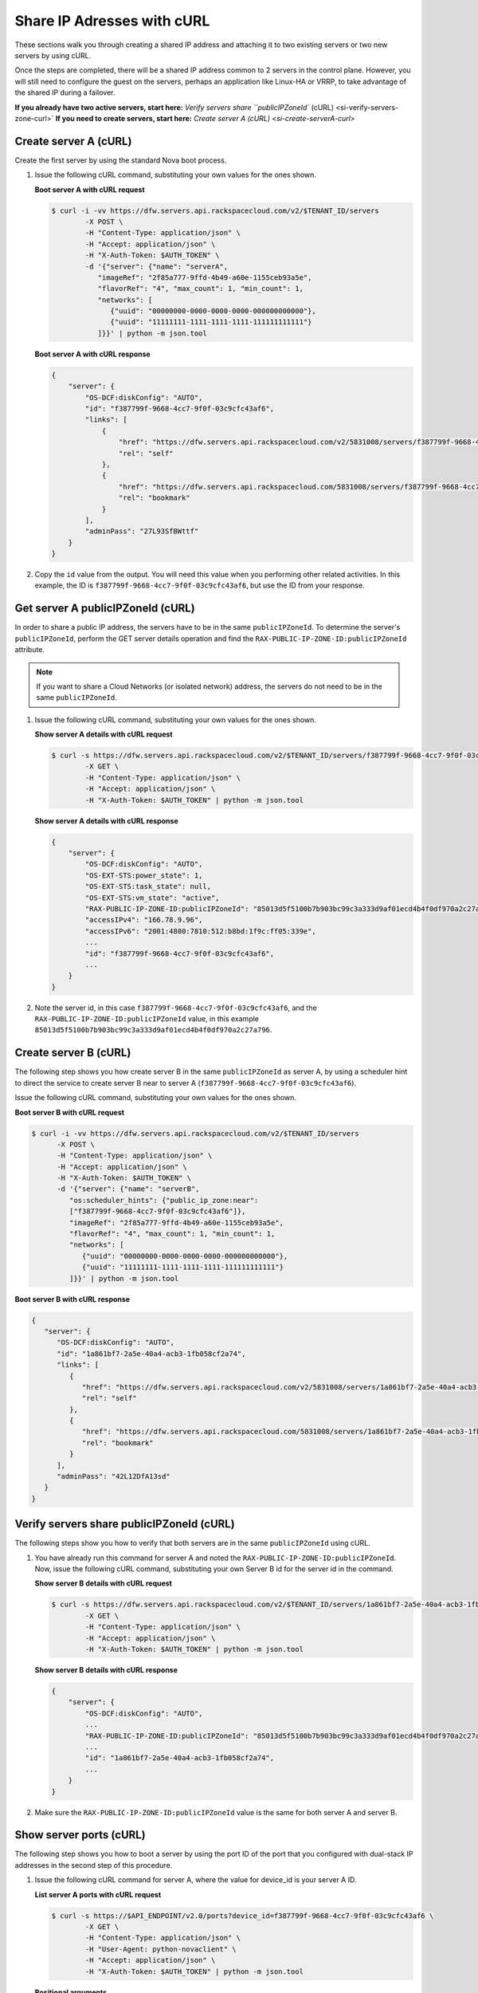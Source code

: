 .. _share-ips-with-curl:

Share IP Adresses with cURL
---------------------------

These sections walk you through creating a shared IP address and attaching it to two 
existing servers or two new servers by using cURL.

Once the steps are completed, there will be a shared IP address common to 2 servers in the 
control plane. However, you will still need to configure the guest on the servers, perhaps 
an application like Linux-HA or VRRP, to take advantage of the shared IP during a failover.

**If you already have two active servers, start here:** `Verify servers share ``publicIPZoneId`` (cURL) <si-verify-servers-zone-curl>`
**If you need to create servers, start here:** `Create server A (cURL) <si-create-serverA-curl>`

.. _si-create-serverA-curl:

Create server A (cURL)
~~~~~~~~~~~~~~~~~~~~~~

Create the first server by using the standard Nova boot process.

#. Issue the following cURL command, substituting your own values for the ones shown.

   **Boot server A with cURL request**

   .. code::  

      $ curl -i -vv https://dfw.servers.api.rackspacecloud.com/v2/$TENANT_ID/servers
              -X POST \
              -H "Content-Type: application/json" \
              -H "Accept: application/json" \
              -H "X-Auth-Token: $AUTH_TOKEN" \
              -d '{"server": {"name": "serverA", 
                 "imageRef": "2f85a777-9ffd-4b49-a60e-1155ceb93a5e", 
                 "flavorRef": "4", "max_count": 1, "min_count": 1, 
                 "networks": [
                    {"uuid": "00000000-0000-0000-0000-000000000000"}, 
                    {"uuid": "11111111-1111-1111-1111-111111111111"}
                 ]}}' | python -m json.tool

   **Boot server A with cURL response**

   .. code::  

       {
           "server": {
               "OS-DCF:diskConfig": "AUTO", 
               "id": "f387799f-9668-4cc7-9f0f-03c9cfc43af6", 
               "links": [
                   {
                       "href": "https://dfw.servers.api.rackspacecloud.com/v2/5831008/servers/f387799f-9668-4cc7-9f0f-03c9cfc43af6", 
                       "rel": "self"
                   }, 
                   {
                       "href": "https://dfw.servers.api.rackspacecloud.com/5831008/servers/f387799f-9668-4cc7-9f0f-03c9cfc43af6", 
                       "rel": "bookmark"
                   }
               ], 
               "adminPass": "27L93SfBWttf"
           }
       }
                                   

2. Copy the ``id`` value from the output. You will need this value when you performing 
   other related activities. In this example, the ID is ``f387799f-9668-4cc7-9f0f-03c9cfc43af6``, 
   but use the ID from your response.

.. _si-get-serverA-zone-curl:

Get server A publicIPZoneId (cURL)
~~~~~~~~~~~~~~~~~~~~~~~~~~~~~~~~~~

In order to share a public IP address, the servers have to be in the same ``publicIPZoneId``. 
To determine the server's ``publicIPZoneId``, perform the GET server details operation and 
find the ``RAX-PUBLIC-IP-ZONE-ID:publicIPZoneId`` attribute.

..  note:: 

    If you want to share a Cloud Networks (or isolated network) address, the servers do not 
    need to be in the same ``publicIPZoneId``.

#. Issue the following cURL command, substituting your own values for the ones shown.

   **Show server A details with cURL request**

   .. code::  

      $ curl -s https://dfw.servers.api.rackspacecloud.com/v2/$TENANT_ID/servers/f387799f-9668-4cc7-9f0f-03c9cfc43af6 \
              -X GET \
              -H "Content-Type: application/json" \
              -H "Accept: application/json" \
              -H "X-Auth-Token: $AUTH_TOKEN" | python -m json.tool

   **Show server A details with cURL response**

   .. code::  

       {
           "server": {
               "OS-DCF:diskConfig": "AUTO", 
               "OS-EXT-STS:power_state": 1, 
               "OS-EXT-STS:task_state": null, 
               "OS-EXT-STS:vm_state": "active", 
               "RAX-PUBLIC-IP-ZONE-ID:publicIPZoneId": "85013d5f5100b7b903bc99c3a333d9af01ecd4b4f0df970a2c27a796", 
               "accessIPv4": "166.78.9.96", 
               "accessIPv6": "2001:4800:7810:512:b8bd:1f9c:ff05:339e",  
               ...
               "id": "f387799f-9668-4cc7-9f0f-03c9cfc43af6",
               ...
           }
       }
                                   

#. Note the server id, in this case ``f387799f-9668-4cc7-9f0f-03c9cfc43af6``, and the
   ``RAX-PUBLIC-IP-ZONE-ID:publicIPZoneId`` value, in this example
   ``85013d5f5100b7b903bc99c3a333d9af01ecd4b4f0df970a2c27a796``.

.. _si-create-serverB-curl:

Create server B (cURL)
~~~~~~~~~~~~~~~~~~~~~~

The following step shows you how create server B in the same ``publicIPZoneId`` as server 
A, by using a scheduler hint to direct the service to create server B near to server A 
(``f387799f-9668-4cc7-9f0f-03c9cfc43af6``).

Issue the following cURL command, substituting your own values for the ones shown.

**Boot server B with cURL request**

.. code::  

   $ curl -i -vv https://dfw.servers.api.rackspacecloud.com/v2/$TENANT_ID/servers
         -X POST \
         -H "Content-Type: application/json" \
         -H "Accept: application/json" \
         -H "X-Auth-Token: $AUTH_TOKEN" \
         -d '{"server": {"name": "serverB", 
            "os:scheduler_hints": {"public_ip_zone:near": 
            ["f387799f-9668-4cc7-9f0f-03c9cfc43af6"]},
            "imageRef": "2f85a777-9ffd-4b49-a60e-1155ceb93a5e", 
            "flavorRef": "4", "max_count": 1, "min_count": 1, 
            "networks": [
               {"uuid": "00000000-0000-0000-0000-000000000000"}, 
               {"uuid": "11111111-1111-1111-1111-111111111111"}
            ]}}' | python -m json.tool

**Boot server B with cURL response**

.. code::  

   {
      "server": {
         "OS-DCF:diskConfig": "AUTO", 
         "id": "1a861bf7-2a5e-40a4-acb3-1fb058cf2a74", 
         "links": [
            {
               "href": "https://dfw.servers.api.rackspacecloud.com/v2/5831008/servers/1a861bf7-2a5e-40a4-acb3-1fb058cf2a74", 
               "rel": "self"
            }, 
            {
               "href": "https://dfw.servers.api.rackspacecloud.com/5831008/servers/1a861bf7-2a5e-40a4-acb3-1fb058cf2a74", 
               "rel": "bookmark"
            }
         ], 
         "adminPass": "42L12DfA13sd"
      }
   }
            
.. _si-verify-servers-zone-curl:

Verify servers share publicIPZoneId (cURL)
~~~~~~~~~~~~~~~~~~~~~~~~~~~~~~~~~~~~~~~~~~~

The following steps show you how to verify that both servers are in the same 
``publicIPZoneId`` using cURL.


#. You have already run this command for server A and noted the 
   ``RAX-PUBLIC-IP-ZONE-ID:publicIPZoneId``. Now, issue the following cURL command, 
   substituting your own Server B id for the server id in the command.
   
   **Show server B details with cURL request**

   .. code::  

      $ curl -s https://dfw.servers.api.rackspacecloud.com/v2/$TENANT_ID/servers/1a861bf7-2a5e-40a4-acb3-1fb058cf2a74 \
              -X GET \
              -H "Content-Type: application/json" \
              -H "Accept: application/json" \
              -H "X-Auth-Token: $AUTH_TOKEN" | python -m json.tool

   **Show server B details with cURL response**

   .. code::  

       {
           "server": {
               "OS-DCF:diskConfig": "AUTO", 
               ...
               "RAX-PUBLIC-IP-ZONE-ID:publicIPZoneId": "85013d5f5100b7b903bc99c3a333d9af01ecd4b4f0df970a2c27a796",  
               ...
               "id": "1a861bf7-2a5e-40a4-acb3-1fb058cf2a74",
               ...
           }
       }
                               

#. Make sure the ``RAX-PUBLIC-IP-ZONE-ID:publicIPZoneId`` value is the same for both server 
   A and server B.                         

.. _si-show-server-ports-curl:

Show server ports (cURL)
~~~~~~~~~~~~~~~~~~~~~~~~

The following step shows you how to boot a server by using the port ID of the port that 
you configured with dual-stack IP addresses in the second step of this procedure.

#. Issue the following cURL command for server A, where the value for device_id is your 
   server A ID.
   
   **List server A ports with cURL request**

   .. code::  

      $ curl -s https://$API_ENDPOINT/v2.0/ports?device_id=f387799f-9668-4cc7-9f0f-03c9cfc43af6 \
              -X GET \
              -H "Content-Type: application/json" \
              -H "User-Agent: python-novaclient" \
              -H "Accept: application/json" \
              -H "X-Auth-Token: $AUTH_TOKEN" | python -m json.tool

   **Positional arguments**
   
   - The server A ID.  In this example, the ID is ``f387799f-9668-4cc7-9f0f-03c9cfc43af6``.
   
   **List server A ports with cURL response**

   .. code::  

       {
         "ports_links": [
           {
             "href": "http://localhost:9696/v2.0/ports?device_id=f387799f-9668-4cc7-9f0f-03c9cfc43af6&marker=ad88326b-b232-45e8-9fe6-ff0618ff5de6&page_reverse=True",
             "rel": "previous"
           }
         ],
         "ports": [
           {
             "status": "ACTIVE",
             "name": "",
             "admin_state_up": true,
             "network_id": "00000000-0000-0000-0000-000000000000",
             "tenant_id": "1234567",
             "device_owner": "compute:None",
             "mac_address": "BC:76:4E:05:39:80",
             "fixed_ips": [
               {
                 "subnet_id": "00ef42bd-5d9c-45f7-8f8a-07660ca17418",
                 "ip_address": "2001:4800:7818:101:be76:4eff:fe05:3980"
               },
               {
                 "subnet_id": "55a4df37-6aad-4bd7-85b7-7d30a884c595",
                 "ip_address": "104.130.132.199"
               }
             ],
             "id": "ad88326b-b232-45e8-9fe6-ff0618ff5de6",
             "security_groups": [],
             "device_id": "f387799f-9668-4cc7-9f0f-03c9cfc43af6"
           },
           {
             "status": "ACTIVE",
             "name": "",
             "admin_state_up": true,
             "network_id": "11111111-1111-1111-1111-111111111111",
             "tenant_id": "1234567",
             "device_owner": "compute:None",
             "mac_address": "BC:76:4E:05:6E:0D",
             "fixed_ips": [
               {
                 "subnet_id": "aaa8137b-d52e-43ee-887a-7fd066acd127",
                 "ip_address": "10.208.232.222"
               }
             ],
             "id": "098994a6-898b-4d30-a123-31ab5dac220f",
             "security_groups": [],
             "device_id": "e2f6b206-278d-40e4-915e-cce62a171ac0"
           }
         ]
       }
                                   

#. Note the id value for the port where the network_id is 
   ``00000000-0000-0000-0000-000000000000`` for future reference. In this example, the ID 
   is ``ad88326b-b232-45e8-9fe6-ff0618ff5de6``), but use the ID from your response.

#. Repeat the ``GET /ports`` command (step 1 in this procedure) for server B, and note the port 
   ID for that server's public network.

.. _si-create-shared-ip-curl:

Create shared IP address (cURL)
~~~~~~~~~~~~~~~~~~~~~~~~~~~~~~~

The following steps show you how create shared IP address for the Server A and B public 
network ports identified in the previous step.

#. Issue the following cURL command, using your port IDs and tenant ID.

   **Create IP address with cURL request**

   .. code::  

      $ curl -s https://$API_ENDPOINT/v2.0/ip_addresses \
              -X POST \
              -H "Content-Type: application/json" \
              -H "User-Agent: python-novaclient" \
              -H "Accept: application/json" \
              -H "X-Auth-Token: $AUTH_TOKEN" \
              -d "{"ip_address":{"network_id": "00000000-0000-0000-0000-000000000000", 
                 "port_ids": [
                    "ad88326b-b232-45e8-9fe6-ff0618ff5de6", 
                    "51ca694d-c60a-4162-8070-54b3385a7833"
                 ], "tenant_id": "1234567", "version": 4}}"
              | python -m json.tool

   **Create IP address with cURL response**

   .. code::  

       {
         "ip_address": {
           "subnet_id": "2ecd46c2-64a5-4d81-84a9-58536306c851",
           "version": 4,
           "address": "23.253.64.51",
           "network_id": "00000000-0000-0000-0000-000000000000",
           "tenant_id": "661145",
           "port_ids": [
                   "ad88326b-b232-45e8-9fe6-ff0618ff5de6", 
                   "51ca694d-c60a-4162-8070-54b3385a7833"
           ],
           "type": "shared",
           "id": "89875b4a-b098-414f-980a-5e9f89078a49"
         }
       }
                                   

#. Note the new shared IP ID for future reference. In this example, the ID is 
   ``89875b4a-b098-414f-980a-5e9f89078a49``), but use the ID from your response.
   
.. _si-associate-shared-ip-curl:

Associate shared IP address to both servers (cURL)
~~~~~~~~~~~~~~~~~~~~~~~~~~~~~~~~~~~~~~~~~~~~~~~~~~

The following steps show you how to explicitly associate the new shared IP address to 
servers A and B.

#. Issue the following cURL command, using your server A ID and shared IP address ID.

   **Associate IP address to server A with cURL request**

   .. code::  

      $ curl -s https://dfw.servers.api.rackspacecloud.com/v2/$TENANT_ID/servers/f387799f-9668-4cc7-9f0f-03c9cfc43af6/ip_associations/89875b4a-b098-414f-980a-5e9f89078a49 \
              -X PUT \
              -H "Content-Type: application/json" \
              -H "User-Agent: python-novaclient" \
              -H "Accept: application/json" \
              -H "X-Auth-Token: $AUTH_TOKEN" | python -m json.tool

   
   **Positional arguments**
   
   - The server A ID. In this example, the ID is ``f387799f-9668-4cc7-9f0f-03c9cfc43af6``.
   - The shared IP address.  In this example, the IP address is ``89875b4a-b098-414f-980a-5e9f89078a49``.
   
   **Associate IP address to server A with cURL response**

   .. code::  

       {
           "ip_associations": 
           [
               {
                   "id": "1", 
                   "address": "166.78.9.96"
               }, 
               {
                   "id": "2", 
                   "address": "23.253.64.51"
               }
           ]
       }
                                   

#. Repeat the process for server B.

   Issue the following cURL command, using your server B ID and shared IP address ID.
   
   **Associate IP address to server B with cURL request**

   .. code::  

      $ curl -s https://dfw.servers.api.rackspacecloud.com/v2/$TENANT_ID/servers/1a861bf7-2a5e-40a4-acb3-1fb058cf2a74/ip_associations/89875b4a-b098-414f-980a-5e9f89078a49 \
              -X PUT \
              -H "Content-Type: application/json" \
              -H "User-Agent: python-novaclient" \
              -H "Accept: application/json" \
              -H "X-Auth-Token: $AUTH_TOKEN" | python -m json.tool
              
   **Positional arguments**
   
   - The server B ID. In this example, the ID is ``1a861bf7-2a5e-40a4-acb3-1fb058cf2a74``.
   - The shared IP address.  In this example, the IP address is ``89875b4a-b098-414f-980a-5e9f89078a49``.

   **Associate IP address to server B with cURL response**

   .. code::  

       {
           "ip_associations": 
           [
               {
                   "id": "1", 
                   "address": "162.209.72.242"
               }, 
               {
                   "id": "2", 
                   "address": "23.253.64.51"
               }
           ]
       }
       
.. _si-verify-shared-ip-curl:

Verify shared IP address (cURL)
~~~~~~~~~~~~~~~~~~~~~~~~~~~~~~~

The following steps show you how verify that the shared IP address is set for the Server A 
and B public network ports.

#. Issue the following cURL command, using your port IDs and tenant ID.

   **List IP addresses with cURL request**

   .. code::  

      $ curl -s https://$API_ENDPOINT/v2.0/ip_addresses \
              -X GET \
              -H "Content-Type: application/json" \
              -H "User-Agent: python-novaclient" \
              -H "Accept: application/json" \
              -H "X-Auth-Token: $AUTH_TOKEN" | python -m json.tool

   **List IP addresses with cURL response**

   .. code::  

       {
         "ip_addresses": [
           {
             "subnet_id": "4707387f-e03d-4026-ab42-a44960e2c25e",
             "version": 4,
             "address": "10.182.1.134",
             "network_id": "11111111-1111-1111-1111-111111111111",
             "tenant_id": "661145",
             "port_ids": [
               "6899273a-6840-4875-9e26-e6c56c44ef25"
             ],
             "type": "fixed",
             "id": "82bb89ad-89dc-4cf7-a2ca-020869e33c08"
           },
           {
             "subnet_id": "2ecd46c2-64a5-4d81-84a9-58536306c851",
             "version": 4,
             "address": "23.253.64.51",
             "network_id": "00000000-0000-0000-0000-000000000000",
             "tenant_id": "661145",
             "port_ids": [
               "96924e21-127e-4460-9a14-8f9a74e4f0b1",
               "9d0db2d7-62df-4c99-80cb-6f140a5260e8"
             ],
             "type": "shared",
             "id": "89875b4a-b098-414f-980a-5e9f89078a49"
           },
           {
             "subnet_id": "c27b857f-3765-45bb-8fae-c6bec114259b",
             "version": 4,
             "address": "166.78.60.76",
             "network_id": "00000000-0000-0000-0000-000000000000",
             "tenant_id": "661145",
             "port_ids": [
               "9d0db2d7-62df-4c99-80cb-6f140a5260e8"
             ],
             "type": "fixed",
             "id": "8fbc0756-470b-4883-be03-4deaf0a6c465"
           }
         ]
       }
                                   

2. Note that both ports show up for the IP address you created. In this case, the shared 
   IP address is ``23.253.64.51`` and both ports are listed.
                               
**Next topic:** :ref:`Controlling Network Access<controlling-access-intro>`
